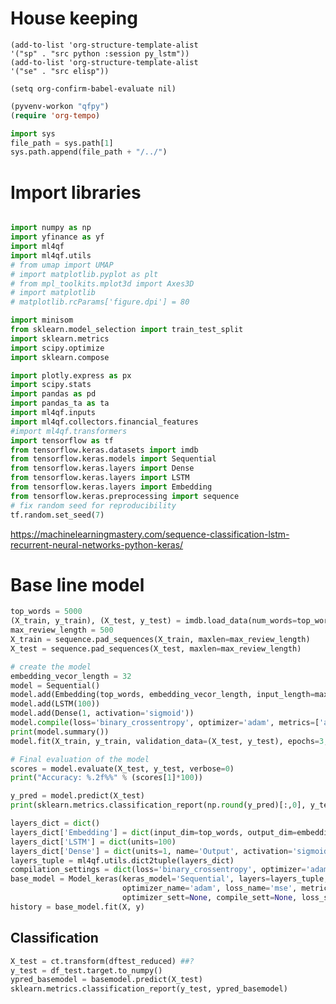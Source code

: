 #+PROPERTY: header-args :tangle ./lstm_classification.py :mkdirp yes
* House keeping
#+begin_src elisp :results none :tangle no
(add-to-list 'org-structure-template-alist
'("sp" . "src python :session py_lstm"))
(add-to-list 'org-structure-template-alist
'("se" . "src elisp"))

(setq org-confirm-babel-evaluate nil)
#+end_src

#+begin_src emacs-lisp  :session py_lstm :results none :tangle no
(pyvenv-workon "qfpy")
(require 'org-tempo)
#+end_src

#+begin_src python  :session py_lstm :results none
  import sys
  file_path = sys.path[1]
  sys.path.append(file_path + "/../")
#+end_src

* Import libraries
#+BEGIN_SRC python :session py_lstm :results output silent

  import numpy as np
  import yfinance as yf
  import ml4qf
  import ml4qf.utils
  # from umap import UMAP
  # import matplotlib.pyplot as plt
  # from mpl_toolkits.mplot3d import Axes3D
  # import matplotlib
  # matplotlib.rcParams['figure.dpi'] = 80

  import minisom
  from sklearn.model_selection import train_test_split
  import sklearn.metrics
  import scipy.optimize
  import sklearn.compose

  import plotly.express as px
  import scipy.stats
  import pandas as pd
  import pandas_ta as ta
  import ml4qf.inputs
  import ml4qf.collectors.financial_features
  #import ml4qf.transformers
  import tensorflow as tf
  from tensorflow.keras.datasets import imdb
  from tensorflow.keras.models import Sequential
  from tensorflow.keras.layers import Dense
  from tensorflow.keras.layers import LSTM
  from tensorflow.keras.layers import Embedding
  from tensorflow.keras.preprocessing import sequence
  # fix random seed for reproducibility
  tf.random.set_seed(7)
#+END_SRC

https://machinelearningmastery.com/sequence-classification-lstm-recurrent-neural-networks-python-keras/

* Base line model

#+begin_src python  :session py_lstm :results none
  top_words = 5000
  (X_train, y_train), (X_test, y_test) = imdb.load_data(num_words=top_words)
  max_review_length = 500
  X_train = sequence.pad_sequences(X_train, maxlen=max_review_length)
  X_test = sequence.pad_sequences(X_test, maxlen=max_review_length)
#+end_src


#+begin_src python  :session py_lstm :results none :async
  # create the model
  embedding_vecor_length = 32
  model = Sequential()
  model.add(Embedding(top_words, embedding_vecor_length, input_length=max_review_length))
  model.add(LSTM(100))
  model.add(Dense(1, activation='sigmoid'))
  model.compile(loss='binary_crossentropy', optimizer='adam', metrics=['accuracy'])
  print(model.summary())
  model.fit(X_train, y_train, validation_data=(X_test, y_test), epochs=3, batch_size=64)
#+end_src


#+begin_src python  :session py_lstm :results output
  # Final evaluation of the model
  scores = model.evaluate(X_test, y_test, verbose=0)
  print("Accuracy: %.2f%%" % (scores[1]*100))
#+end_src

#+RESULTS:
: Accuracy: 87.38%

#+begin_src python  :session py_lstm :results none
  y_pred = model.predict(X_test)
  print(sklearn.metrics.classification_report(np.round(y_pred)[:,0], y_test))
#+end_src


#+begin_src python :session py_lstm
  layers_dict = dict()
  layers_dict['Embedding'] = dict(input_dim=top_words, output_dim=embedding_vecor_length, input_length=max_review_length)
  layers_dict['LSTM'] = dict(units=100)
  layers_dict['Dense'] = dict(units=1, name='Output', activation='sigmoid')
  layers_tuple = ml4qf.utils.dict2tuple(layers_dict)
  compilation_settings = dict(loss='binary_crossentropy', optimizer='adam', metrics=['accuracy'])
  base_model = Model_keras(keras_model='Sequential', layers=layers_tuple,
                           optimizer_name='adam', loss_name='mse', metrics=None,
                           optimizer_sett=None, compile_sett=None, loss_sett=None)
  history = base_model.fit(X, y)

#+end_src

** Classification

#+begin_src python :session py_lstm
  X_test = ct.transform(dftest_reduced) ##?
  y_test = df_test.target.to_numpy()
  ypred_basemodel = basemodel.predict(X_test)
  sklearn.metrics.classification_report(y_test, ypred_basemodel)
#+end_src
